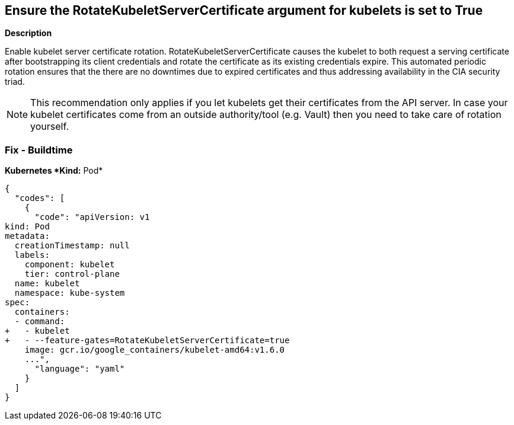 == Ensure the RotateKubeletServerCertificate argument for kubelets is set to True


*Description* 


Enable kubelet server certificate rotation.
RotateKubeletServerCertificate causes the kubelet to both request a serving certificate after bootstrapping its client credentials and rotate the certificate as its existing credentials expire.
This automated periodic rotation ensures that the there are no downtimes due to expired certificates and thus addressing availability in the CIA security triad.

[NOTE]
====
This recommendation only applies if you let kubelets get their certificates from the API server. In case your kubelet certificates come from an outside authority/tool (e.g.
 Vault) then you need to take care of rotation yourself.
====

=== Fix - Buildtime


*Kubernetes *Kind:* Pod* 




[source,yaml]
----
{
  "codes": [
    {
      "code": "apiVersion: v1
kind: Pod
metadata:
  creationTimestamp: null
  labels:
    component: kubelet
    tier: control-plane
  name: kubelet
  namespace: kube-system
spec:
  containers:
  - command:
+   - kubelet
+   - --feature-gates=RotateKubeletServerCertificate=true
    image: gcr.io/google_containers/kubelet-amd64:v1.6.0
    ...",
      "language": "yaml"
    }
  ]
}
----
